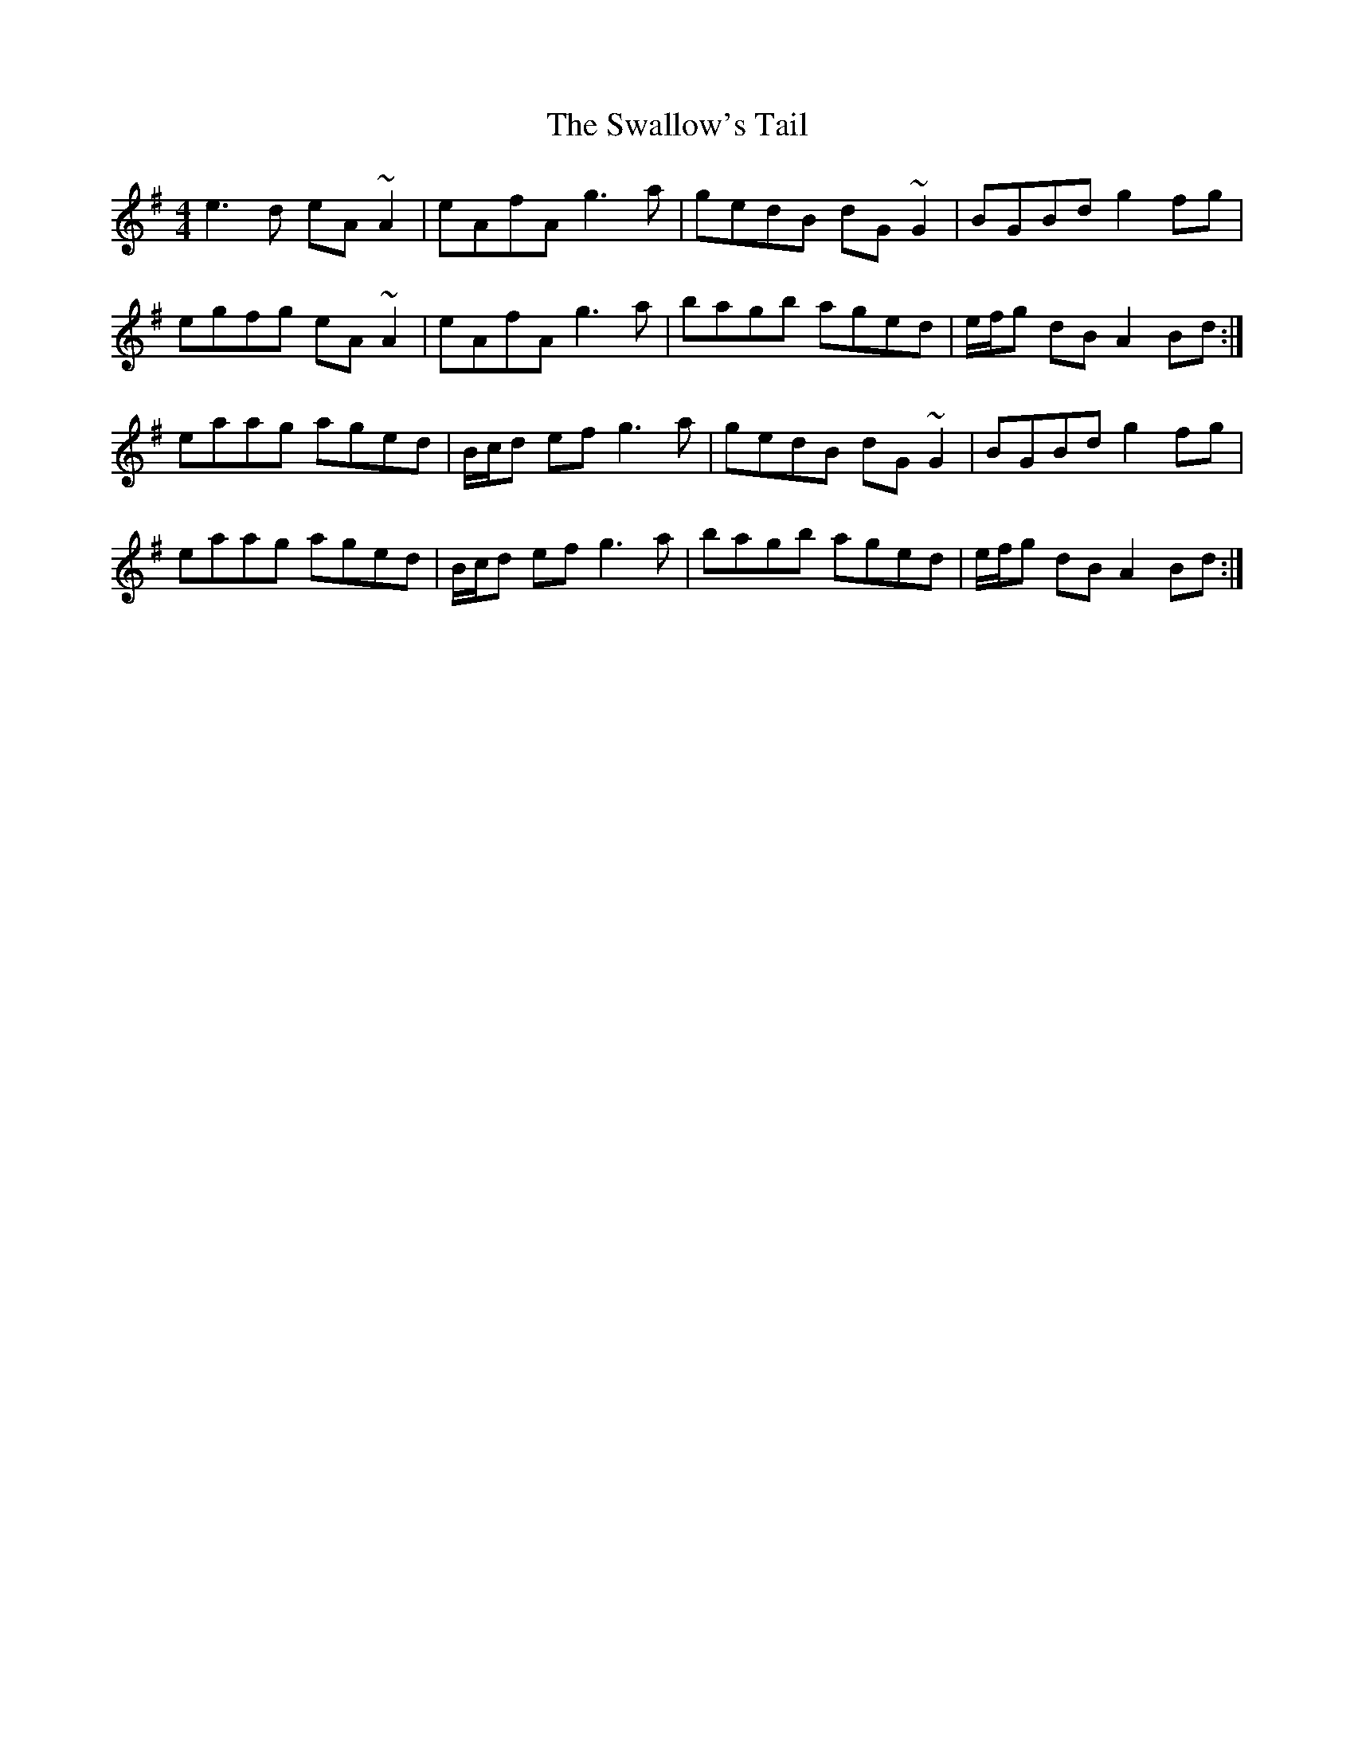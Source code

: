 X: 38991
T: Swallow's Tail, The
R: reel
M: 4/4
K: Adorian
e3d eA~A2|eAfA g3a|gedB dG~G2|BGBd g2fg|
egfg eA~A2|eAfA g3a|bagb aged|e/f/g dB A2Bd:|
eaag aged|B/c/d ef g3a|gedB dG~G2|BGBd g2fg|
eaag aged|B/c/d ef g3a|bagb aged|e/f/g dB A2Bd:|

